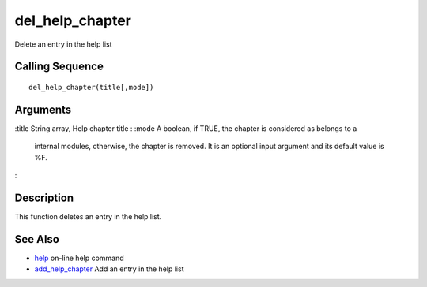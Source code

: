 


del_help_chapter
================

Delete an entry in the help list



Calling Sequence
~~~~~~~~~~~~~~~~


::

    del_help_chapter(title[,mode])




Arguments
~~~~~~~~~

:title String array, Help chapter title
: :mode A boolean, if TRUE, the chapter is considered as belongs to a
  internal modules, otherwise, the chapter is removed. It is an optional
  input argument and its default value is %F.
:



Description
~~~~~~~~~~~

This function deletes an entry in the help list.



See Also
~~~~~~~~


+ `help`_ on-line help command
+ `add_help_chapter`_ Add an entry in the help list


.. _add_help_chapter: add_help_chapter.html
.. _help: help.html


